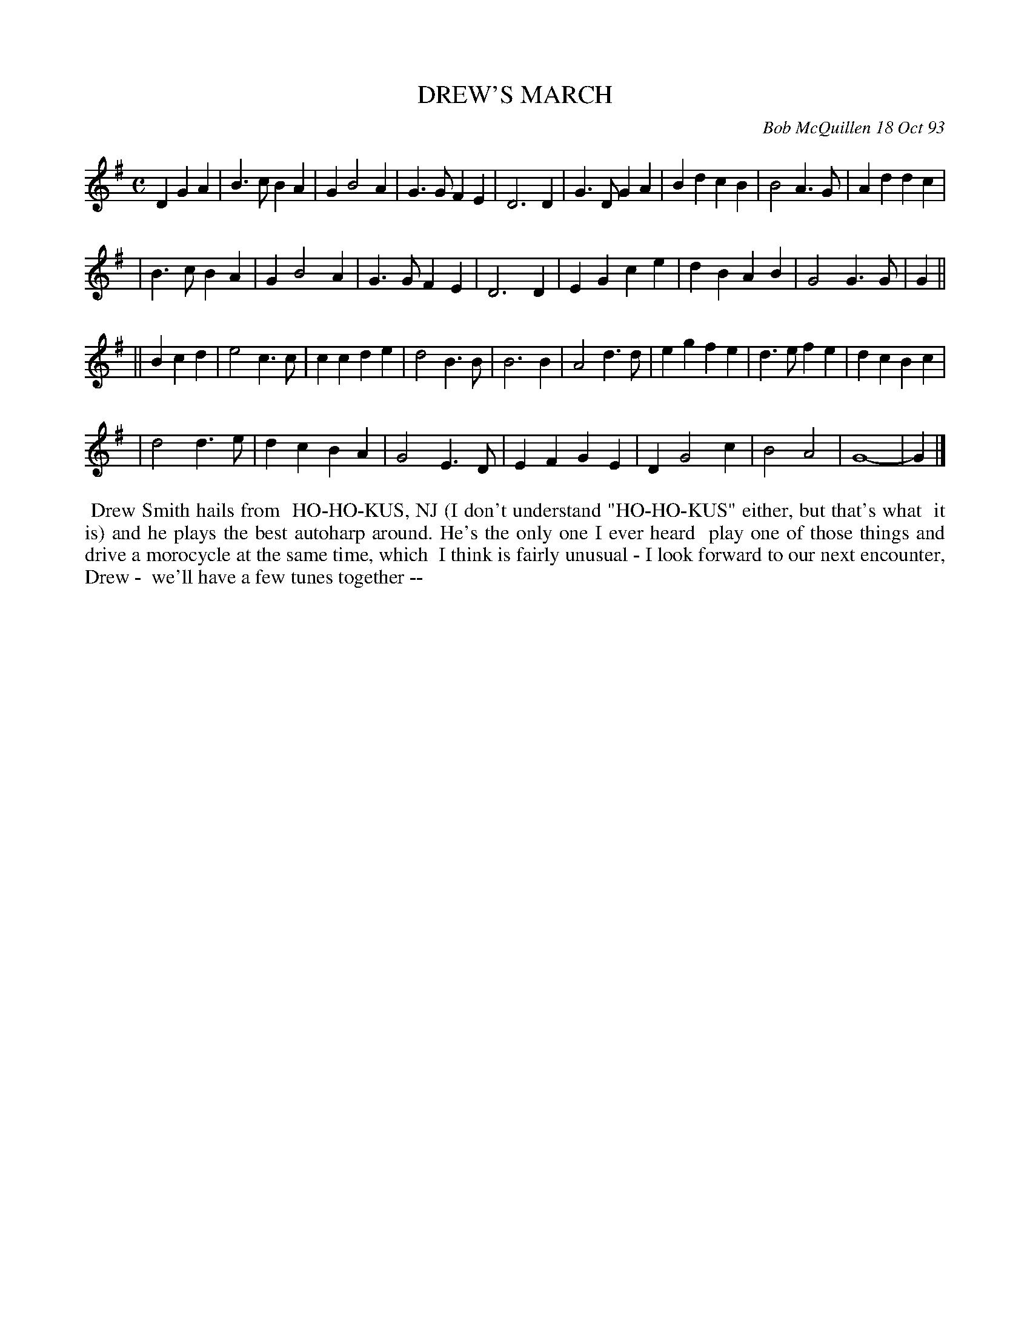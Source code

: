 X: 10024
T: DREW'S MARCH
C: Bob McQuillen 18 Oct 93
B: Bob's Note Book 10 #24
%R: march
Z: 2021 John Chambers <jc:trillian.mit.edu>
M: C
L: 1/4
K: G
D GA \
| B>cBA | GB2A | G>GFE | D3D | G>DGA | BdcB | B2A>G | Addc |
| B>cBA | GB2A | G>GFE | D3D | EGce | dBAB | G2G>G | G ||
|| Bcd \
| e2c>c | ccde | d2B>B | B3B | A2d>d | egfe | d>efe | dcBc |
| d2d>e | dcBA | G2E>D | EFGE | DG2c | B2A2 | G4- | G |]
%%begintext align
%% Drew Smith hails from
%% HO-HO-KUS, NJ (I don't understand "HO-HO-KUS" either, but that's what
%% it is) and he plays the best autoharp around. He's the only one I ever heard
%% play one of those things and drive a morocycle at the same time, which
%% I think is fairly unusual - I look forward to our next encounter, Drew -
%% we'll have a few tunes together --
%%endtext
